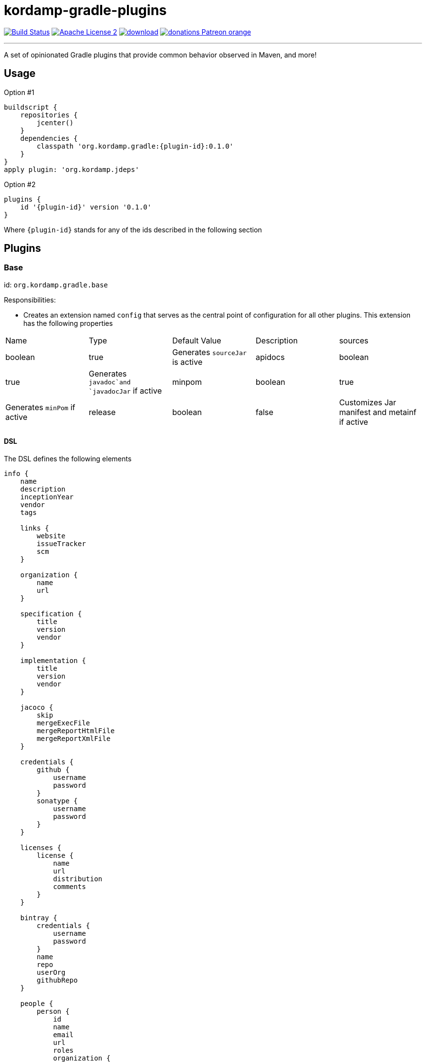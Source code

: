 = kordamp-gradle-plugins
:linkattrs:
:project-name: kordamp-gradle-plugins
:plugin-version: 0.1.0

image:http://img.shields.io/travis/aalmiray/{project-name}/master.svg["Build Status", link="https://travis-ci.org/aalmiray/{project-name}"]
image:http://img.shields.io/badge/license-ASF2-blue.svg["Apache License 2", link="http://www.apache.org/licenses/LICENSE-2.0.txt"]
image:https://api.bintray.com/packages/aalmiray/kordamp/{project-name}/images/download.svg[link="https://bintray.com/aalmiray/kordamp/{project-name}/_latestVersion"]
image:https://img.shields.io/badge/donations-Patreon-orange.svg[link="https://www.patreon.com/user?u=6609318"]

---

A set of opinionated Gradle plugins that provide common behavior observed in Maven, and more!

== Usage

Option #1
[source,groovy]
[subs="attributes"]
----
buildscript {
    repositories {
        jcenter()
    }
    dependencies {
        classpath 'org.kordamp.gradle:{plugin-id}:{plugin-version}'
    }
}
apply plugin: 'org.kordamp.jdeps'
----

Option #2
[source,groovy]
[subs="attributes"]
----
plugins {
    id '{plugin-id}' version '{plugin-version}'
}
----

Where `{plugin-id}` stands for any of the ids described in the following section

== Plugins

=== Base

id: `org.kordamp.gradle.base`

Responsibilities:

 * Creates an extension named `config` that serves as the central point of configuration for all
other plugins. This extension has the following properties

[header, cols="5*"]
|===
| Name    | Type        | Default Value | Description
| sources | boolean     | true          | Generates `sourceJar` is active
| apidocs | boolean     | true          | Generates `javadoc`and `javadocJar` if active
| minpom  | boolean     | true          | Generates `minPom` if active
| release | boolean     | false         | Customizes Jar manifest and metainf if active
| info    | Information |               | The entry point for the project's info DSL
|===

==== DSL

The DSL defines the following elements

[source,groovy]
----
info {
    name
    description
    inceptionYear
    vendor
    tags

    links {
        website
        issueTracker
        scm
    }

    organization {
        name
        url
    }

    specification {
        title
        version
        vendor
    }

    implementation {
        title
        version
        vendor
    }

    jacoco {
        skip
        mergeExecFile
        mergeReportHtmlFile
        mergeReportXmlFile
    }

    credentials {
        github {
            username
            password
        }
        sonatype {
            username
            password
        }
    }

    licenses {
        license {
            name
            url
            distribution
            comments
        }
    }

    bintray {
        credentials {
            username
            password
        }
        name
        repo
        userOrg
        githubRepo
    }

    people {
        person {
            id
            name
            email
            url
            roles
            organization {
                name
                url
            }
        }
    }
----

.General Properties
[header, cols="5*"]
|===
| Name          | Type         | Required | Default Value | Description
| name          | String       | no       | project.name  | Mapped to the `<name>` block in POM
| description   | String       | yes      |               | Mapped to the `<description>` block in POM
| inceptionYear | String       | no       | current year  | Mapped to the `<inceptionYear>` block in POM
| vendor        | String       | no*      |               |
| tags          | List<String> | no       |               |
|===

The value for `vendor` may be ommitted if a value for `organization.name` is given.

.Links
[header, cols="5*"]
|===
| Name         | Type   | Required | Default Value | Description
| website      | String | yes      | empty         | Mapped to the `<url>` block in POM.
                                                      Mapped to `bintray.pkg.websiteUrl`
| issueTracker | String | no*      | empty         | Mapped to `bintray.pkg.issueTracker`
| scm          | String | no*      | empty         | Mapped to the `<scm>` block in POM.
                                                     Mapped to `bintray.pkg.websiteUrl`
|===

Values for `issueTracker` and `scm` should be defined if the `org.kordamp.gradle.bintray` plugin is used.

.Organization
[header, cols="5*"]
|===
| Name | Type   | Required | Default Value | Description
| name | String | no       |               | The name of the organization
| url  | String | no       |               | The URL of the organization (website perhaps).
|===

This block is optional.

.Specification
[header, cols="5*"]
|===
| Name    | Type   | Required | Default Value   | Description
| title   | String | no       | project.name    | Mapped to `Specification-Title` manifest entry
| version | String | no       | project.version | Mapped to `Specification-Version` manifest entry
| vendor  | String | no       | info.vendor     | Mapped to `Specification-Vendor` manifest entry
|===

.Implementation
[header, cols="5*"]
|===
| Name    | Type   | Required | Default Value   | Description
| title   | String | no       | project.name    | Mapped to `Implementation-Title` manifest entry
| version | String | no       | project.version | Mapped to `Implementation-Version` manifest entry
| vendor  | String | no       | info.vendor     | Mapped to `Implementation-Vendor` manifest entry
|===

This block is optional.

.Jacoco
[header, cols="5*"]
|===
| Name                | Type    | Required | Default Value                                                | Description
| skip                | boolean | no       | false                                                        | Disables tasks of type `JacocoReport`.
| mergeExecFile       | File    | no       | ${project.buildDir}/jacoco/root.exec                         | Location for the root merge execution data file
| mergeReportHtmlFile | File    | no       | ${project.buildDir}/reports/jacoco/root/html                 | Location for root HTML reports
| mergeReportXmlFile  | File    | no       | ${project.buildDir}/reports/jacoco/root/jacocoTestReport.xml | Location for the root XML report
|===

This block is optional.

.Credentials
[header, cols="5*"]
|===
| Name     | Type        | Required | Default Value   | Description
| github   | Credentials | no*      |                 | Username/Password for connecting to GitHub
| sonatype | Credentials | no*      |                 | Username/Password for connecting to Maven Central
|===

The `sonatype` entry may be used by the `org.kordamp.gradle.bintray` plugin to configure auto-sync with Maven Central when
pushing a publication.
This block is optional.

.Licenses
This block maps to the `<licenses>` block in POM. At least one nested `license` block must be defined.

.License
[header, cols="5*"]
|===
| Name         | Type      | Required | Default Value | Description
| id           | LicenseId | no*      |               |
| name         | String    | yes      |               | Maps to the `<name>` block
| url          | String    | no       |               | Maps to the `<url>` block
| distribution | String    | no       | 'repo'        | Maps to the `<distribution>` block
| comments     | String    | no       |               | Maps to the `<comments>` block
|===

This entry maps to a `<license>` block nested inside `<licenses>` in POM.

Prefer setting a value for the `id` property if using the `org.kordamp.gradle.bintray` plugin.

.Bintray
[header, cols="5*"]
|===
| Name         | Type        | Required | Default Value | Description
| credentials  | Credentials | yes      |               | Values map to `bintray.user` and `bintray.key`
| repo         | String      | yes      |               | Mapped to `bintray.pkg.repo`
| userOrg      | String      | yes      |               | Mapped to `bintray.pkg.userOrg`
| name         | String      | no       | project.name  | Mapped to `bintray.pkg.name`
| githubRepo   | String      | yes      |               | Mapped to `bintray.pkg.githubRepo`
|===

The value of `info.tags` is mapped to `bintray.pkg.labels`.

Values for `info.links` are mapped to their matching entries in `bintray.pkg`. 

.People
This block defines data associated with a particular person.

This block is optional.

.Person
[header, cols="5*"]
|===
| Name         | Type         | Required | Default Value | Description
| id           | String       | no*      |               | Mapped to the `<id>` block in POM
| name         | String       | no*      |               | Mapped to the `<name>` block in POM
| email        | String       | no       |               | Mapped to the `<email>` block in POM
| url          | String       | no       |               | Mapped to the `<url>` block in POM
| organization | Organization | no       |               | Mapped to the `<organizationName>` and `<organizationUrl>` blocks in POM
| roles        | List<String> | no       |               | Mapped to the `<roles>` block in POM
|===

At least `id` or `name` must be defined. If a `developer` role exists then the person instance is mapped to a `<developer>`
block in the POM. If a `contributor` role exists then the person instance is maped to a `<contributor>` block in the POM.

=== BuildInfo

id: `org.kordamp.gradle.build-info`

Responsibilities:

 * Defines a set of build related properties and attaches them to the `rootProject`. These properties are

[header, cols="3*"]
|===
| Name             | Type             | Description
| buildTimeAndDate | `java.util.Date` | A `java.util.Date` instance representing the current time
| buildDate        | String           | The value of `buildTimeAndDate` formatted with "yyyy-MM-dd"
| buildtime        | String           | The value of `buildTimeAndDate` formatted with "HH:mm:ss.SSSZ"
| buildBy          | String           | The value of the `user.name` System property
| buildRevision    | String           | The value of the latest commit hash
| buildJdk         | String           | Concatenation of the following System properties [`java.version`, `java.vendor`, `java.vm.version`]
| buildCreatedBy   | String           | The Gradle version used in the build
|===

NOTE: This plugin implicitly applies `net.nemerosa:versioning` to obtain SCM information.

=== SourceJar

id: `org.kordamp.gradle.source-jar`

Responsibilities:

 * Creates a `Jar` task that packages sources per `SourceSet`.
 * Configures a `MavenPublication` that matches the sourceSet's name.
 * Attaches the source JAR artifact to the custom `MavenPublication`.
 * Creates a composite `allSourceJars` tasks that triggers every other `sourceJar` in the current project.

=== Apidocs

id: `org.kordamp.gradle.apidoc`

Responsibilities:

 * Creates a `Javadoc` task per `SourceSet`.
 * Creates a `Jar` task that packages javadoc per `SourceSet`.
 * Configures a `MavenPublication` that matches the sourceSet's name.
 * Attaches the javadoc JAR artifact to the custom `MavenPublication`.
 * Creates a composite `allJavadocJars` tasks that triggers every other `javadocJar` in the current project.

TODO: Support `groovyDoc` and other JVM language specific doc tasks (Scala, Kotlin, etc).

=== MinPom

id: `org.kordamp.gradle.minpom`

Responsibilities:

 * Creates a minimum `pom.xml` file per `SourceSet`.
 * Creates a minimum `pom.properties` file per `SourceSet`.

=== Jar

id: `org.kordamp.gradle.jar`

Responsibilities:

 * Creates a `Jar` task per `SourceSet`.
 * If the `release` property is enabled, configures manifest entries provided by `BuildInfo`.
 * If the `release` property is enabled, adds the output of the matching `minpom` task to `metaInf`.

=== Jacoco

id: `org.kordamp.gradle.jacoco`

Responsibilities:

 * Creates a `JacocoReport` task per each task of type `Test`.
 * Creates a `JacocoMerge` task on the `rootProject` with name `jacocoRootMerge` that aggregates all execution data.
 * Creates a `JacocoReport`task on the `rootProject` with name `jacocoRootReport` that aggregates all reports.
 * Settings can be specified using `config.info.jacoco`. See DSL for more options.

=== Publishing

id: `org.kordamp.gradle.publishing`

Responsibilities:

 * Configures a `MavenPublication` per `SourceSet`.
 * Configures POM entries based on data available from `config.info`. See DSL for more options.

=== Bintray

id: `org.kordamp.gradle.bintray`

Responsibilities:

 * Configures a Bintray publication per `SourceSet`.
 * Configuration values based on data available from `config.info.bintray. See DSL for more options.
 * Automatic synchronization with Maven Central if `config.credentials.sonatype` is provided.

NOTE: This plugin implicitly applies `com.jfrog.bintray` to obtain SCM information.

=== IntegrationTest

id: `org.kordmap.gradle.integration-test`

Responsibilities:

 * Create two additional configurations: `integrationTestCompile` and `integrationTestRuntime`. These configurations
   extend from `testCompile` and `testRuntime` respectively.
 * Create a `SourceSet` named `integrationTest`.
 * Create a `Test` task named `integrationTest`.
 * Create a `TestReport` task named `integrationTestReport`. This task is added as a dependency to `check`.

=== FunctionalTest

id: `org.kordmap.gradle.functional-test`

Responsibilities:

 * Create two additional configurations: `functionalTestCompile` and `functionalTestRuntime`. These configurations
   extend from `compile` and `runtime` respectively.
 * Create a `SourceSet` named `functionalTest`.
 * Create a `Test` task named `functionalTest`.
 * Create a `TestReport` task named `functionalTestReport`. This task is added as a dependency to `check`.

NOTE: You must add testing dependencies to `functionalTestCompile` as this configuration is independent from `testCompile`.

=== Project

id: `org.kordamp.gradle.project`

Responsibilities:

 * Applies all previous projects except `IntegrationTest`, `FunctionalTest`.

